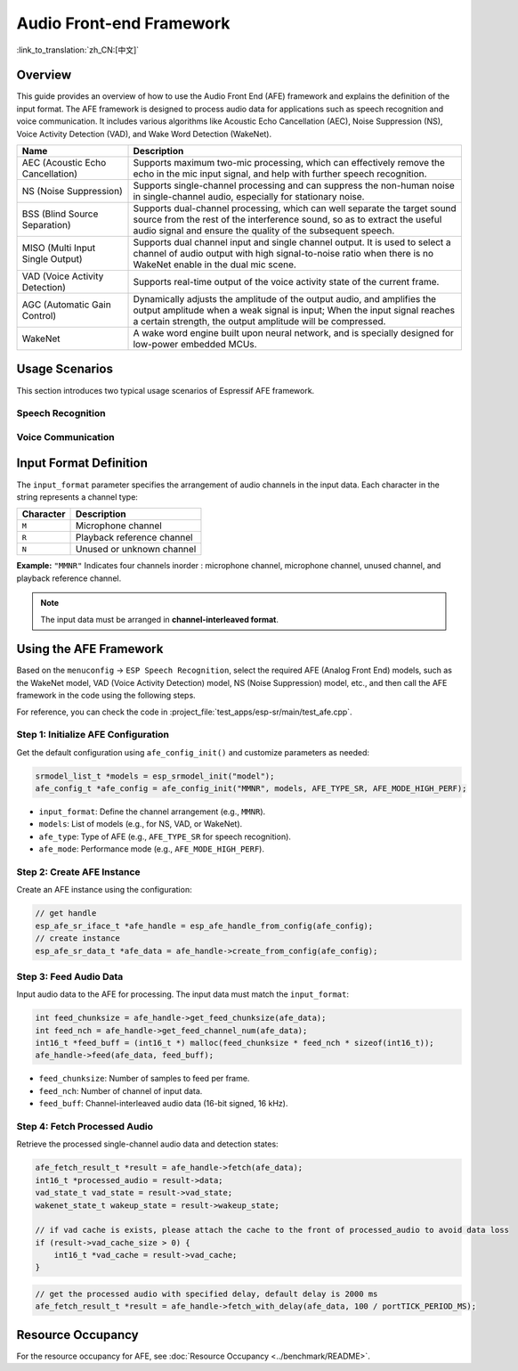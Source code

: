 Audio Front-end Framework
=========================

:link_to_translation:`zh_CN:[中文]`

Overview
--------

This guide provides an overview of how to use the Audio Front End (AFE) framework and explains the definition of the input format. 
The AFE framework is designed to process audio data for applications such as speech recognition and voice communication. 
It includes various algorithms like Acoustic Echo Cancellation (AEC), Noise Suppression (NS), Voice Activity Detection (VAD), and Wake Word Detection (WakeNet).

.. list-table::
    :widths: 25 75
    :header-rows: 1

    * - Name
      - Description
    * - AEC (Acoustic Echo Cancellation)
      - Supports maximum two-mic processing, which can effectively remove the echo in the mic input signal, and help with further speech recognition.
    * - NS (Noise Suppression)
      - Supports single-channel processing and can suppress the non-human noise in single-channel audio, especially for stationary noise.
    * - BSS (Blind Source Separation)
      - Supports dual-channel processing, which can well separate the target sound source from the rest of the interference sound, so as to extract the useful audio signal and ensure the quality of the subsequent speech.
    * - MISO (Multi Input Single Output)
      - Supports dual channel input and single channel output. It is used to select a channel of audio output with high signal-to-noise ratio when there is no WakeNet enable in the dual mic scene.
    * - VAD (Voice Activity Detection)
      - Supports real-time output of the voice activity state of the current frame.
    * - AGC (Automatic Gain Control)
      - Dynamically adjusts the amplitude of the output audio, and amplifies the output amplitude when a weak signal is input; When the input signal reaches a certain strength, the output amplitude will be compressed.
    * - WakeNet
      - A wake word engine built upon neural network, and is specially designed for low-power embedded MCUs.

Usage Scenarios
---------------

This section introduces two typical usage scenarios of Espressif AFE framework.

Speech Recognition
^^^^^^^^^^^^^^^^^^

.. figure:: ../../_static/AFE_SR_overview.png
    :alt: overview

Voice Communication
^^^^^^^^^^^^^^^^^^^

.. figure:: ../../_static/AFE_VOIP_overview.png
    :alt: overview


Input Format Definition
----------------------------

The ``input_format`` parameter specifies the arrangement of audio channels in the input data. Each character in the string represents a channel type:

+-----------+---------------------+
| Character | Description         |
+===========+=====================+
| ``M``     | Microphone channel  |
+-----------+---------------------+
| ``R``     | Playback reference  |
|           | channel             |
+-----------+---------------------+
| ``N``     | Unused or unknown   |
|           | channel             |
+-----------+---------------------+

**Example:**
``"MMNR"`` Indicates four channels inorder : microphone channel, microphone channel, unused channel, and playback reference channel.

.. note::

   The input data must be arranged in **channel-interleaved format**.

Using the AFE Framework
----------------------------

Based on the ``menuconfig`` -> ``ESP Speech Recognition``, select the required AFE (Analog Front End) models, such as the WakeNet model, VAD (Voice Activity Detection) model, NS (Noise Suppression) model, etc., and then call the AFE framework in the code using the following steps.

For reference, you can check the code in :project_file:`test_apps/esp-sr/main/test_afe.cpp`.

Step 1: Initialize AFE Configuration
^^^^^^^^^^^^^^^^^^^^^^^^^^^^^^^^^^^^^^

Get the default configuration using ``afe_config_init()`` and customize parameters as needed:

.. code-block:: c

    srmodel_list_t *models = esp_srmodel_init("model");
    afe_config_t *afe_config = afe_config_init("MMNR", models, AFE_TYPE_SR, AFE_MODE_HIGH_PERF);

- ``input_format``: Define the channel arrangement (e.g., ``MMNR``).
- ``models``: List of models (e.g., for NS, VAD, or WakeNet).
- ``afe_type``: Type of AFE (e.g., ``AFE_TYPE_SR`` for speech recognition).
- ``afe_mode``: Performance mode (e.g., ``AFE_MODE_HIGH_PERF``).

Step 2: Create AFE Instance
^^^^^^^^^^^^^^^^^^^^^^^^^^^^^^^^^

Create an AFE instance using the configuration:

.. code-block:: c

    // get handle
    esp_afe_sr_iface_t *afe_handle = esp_afe_handle_from_config(afe_config);
    // create instance
    esp_afe_sr_data_t *afe_data = afe_handle->create_from_config(afe_config);

Step 3: Feed Audio Data
^^^^^^^^^^^^^^^^^^^^^^^^^^

Input audio data to the AFE for processing. The input data must match the ``input_format``:

.. code-block:: c

        int feed_chunksize = afe_handle->get_feed_chunksize(afe_data);
        int feed_nch = afe_handle->get_feed_channel_num(afe_data);
        int16_t *feed_buff = (int16_t *) malloc(feed_chunksize * feed_nch * sizeof(int16_t));
        afe_handle->feed(afe_data, feed_buff);

- ``feed_chunksize``: Number of samples to feed per frame.
- ``feed_nch``: Number of channel of input data.
- ``feed_buff``: Channel-interleaved audio data (16-bit signed, 16 kHz).

Step 4: Fetch Processed Audio
^^^^^^^^^^^^^^^^^^^^^^^^^^^^^^^^

Retrieve the processed single-channel audio data and detection states:

.. code-block:: c

    afe_fetch_result_t *result = afe_handle->fetch(afe_data);
    int16_t *processed_audio = result->data;
    vad_state_t vad_state = result->vad_state;
    wakenet_state_t wakeup_state = result->wakeup_state;

    // if vad cache is exists, please attach the cache to the front of processed_audio to avoid data loss
    if (result->vad_cache_size > 0) {
        int16_t *vad_cache = result->vad_cache;
    }

.. code-block:: c

    // get the processed audio with specified delay, default delay is 2000 ms
    afe_fetch_result_t *result = afe_handle->fetch_with_delay(afe_data, 100 / portTICK_PERIOD_MS);

Resource Occupancy
------------------

For the resource occupancy for AFE, see :doc:`Resource Occupancy <../benchmark/README>`.